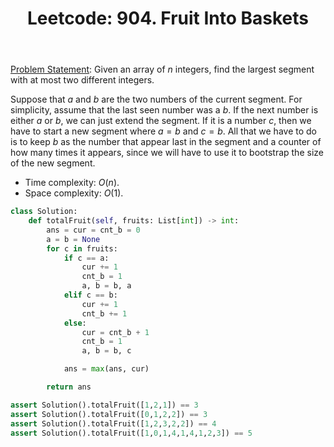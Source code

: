 :PROPERTIES:
:ID:       B3FFFC66-D15C-4C42-803F-5C2C18AA21F8
:END:
#+TITLE: Leetcode: 904. Fruit Into Baskets

[[https://leetcode.com/problems/fruit-into-baskets/][Problem Statement]]: Given an array of $n$ integers, find the largest segment with at most two different integers.

Suppose that $a$ and $b$ are the two numbers of the current segment.  For simplicity, assume that the last seen number was a $b$.  If the next number is either $a$ or $b$, we can just extend the segment.  If it is a number $c$, then we have to start a new segment where $a=b$ and $c=b$.  All that we have to do is to keep $b$ as the number that appear last in the segment and a counter of how many times it appears, since we will have to use it to bootstrap the size of the new segment.

- Time complexity: $O(n)$.
- Space complexity: $O(1)$.

#+begin_src python
  class Solution:
      def totalFruit(self, fruits: List[int]) -> int:
          ans = cur = cnt_b = 0
          a = b = None
          for c in fruits:
              if c == a:
                  cur += 1
                  cnt_b = 1
                  a, b = b, a
              elif c == b:
                  cur += 1
                  cnt_b += 1
              else:
                  cur = cnt_b + 1
                  cnt_b = 1
                  a, b = b, c

              ans = max(ans, cur)

          return ans

  assert Solution().totalFruit([1,2,1]) == 3
  assert Solution().totalFruit([0,1,2,2]) == 3
  assert Solution().totalFruit([1,2,3,2,2]) == 4
  assert Solution().totalFruit([1,0,1,4,1,4,1,2,3]) == 5
#+end_src

